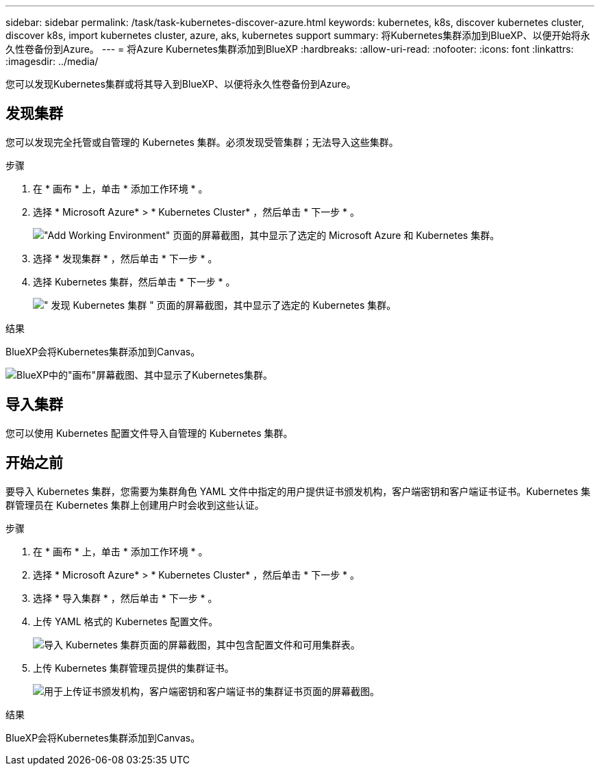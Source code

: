 ---
sidebar: sidebar 
permalink: /task/task-kubernetes-discover-azure.html 
keywords: kubernetes, k8s, discover kubernetes cluster, discover k8s, import kubernetes cluster, azure, aks, kubernetes support 
summary: 将Kubernetes集群添加到BlueXP、以便开始将永久性卷备份到Azure。 
---
= 将Azure Kubernetes集群添加到BlueXP
:hardbreaks:
:allow-uri-read: 
:nofooter: 
:icons: font
:linkattrs: 
:imagesdir: ../media/


[role="lead"]
您可以发现Kubernetes集群或将其导入到BlueXP、以便将永久性卷备份到Azure。



== 发现集群

您可以发现完全托管或自管理的 Kubernetes 集群。必须发现受管集群；无法导入这些集群。

.步骤
. 在 * 画布 * 上，单击 * 添加工作环境 * 。
. 选择 * Microsoft Azure* > * Kubernetes Cluster* ，然后单击 * 下一步 * 。
+
image:screenshot-discover-kubernetes-aks.png["\"Add Working Environment\" 页面的屏幕截图，其中显示了选定的 Microsoft Azure 和 Kubernetes 集群。"]

. 选择 * 发现集群 * ，然后单击 * 下一步 * 。
. 选择 Kubernetes 集群，然后单击 * 下一步 * 。
+
image:screenshot-k8s-aks-discover.png["\" 发现 Kubernetes 集群 \" 页面的屏幕截图，其中显示了选定的 Kubernetes 集群。"]



.结果
BlueXP会将Kubernetes集群添加到Canvas。

image:screenshot-k8s-aks-canvas.png["BlueXP中的\"画布\"屏幕截图、其中显示了Kubernetes集群。"]



== 导入集群

您可以使用 Kubernetes 配置文件导入自管理的 Kubernetes 集群。



== 开始之前

要导入 Kubernetes 集群，您需要为集群角色 YAML 文件中指定的用户提供证书颁发机构，客户端密钥和客户端证书证书。Kubernetes 集群管理员在 Kubernetes 集群上创建用户时会收到这些认证。

.步骤
. 在 * 画布 * 上，单击 * 添加工作环境 * 。
. 选择 * Microsoft Azure* > * Kubernetes Cluster* ，然后单击 * 下一步 * 。
. 选择 * 导入集群 * ，然后单击 * 下一步 * 。
. 上传 YAML 格式的 Kubernetes 配置文件。
+
image:screenshot-k8s-aks-import-1.png["导入 Kubernetes 集群页面的屏幕截图，其中包含配置文件和可用集群表。"]

. 上传 Kubernetes 集群管理员提供的集群证书。
+
image:screenshot-k8s-aks-import-2.png["用于上传证书颁发机构，客户端密钥和客户端证书的集群证书页面的屏幕截图。"]



.结果
BlueXP会将Kubernetes集群添加到Canvas。
